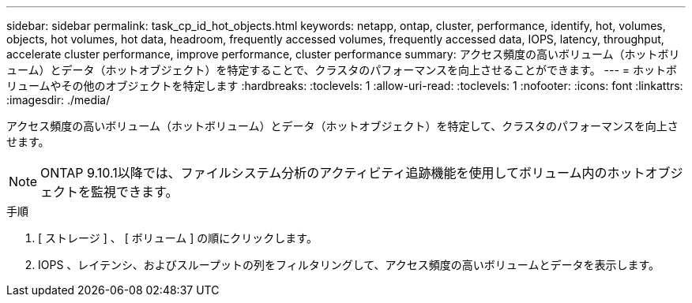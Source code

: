 ---
sidebar: sidebar 
permalink: task_cp_id_hot_objects.html 
keywords: netapp, ontap, cluster, performance, identify, hot, volumes, objects, hot volumes, hot data, headroom, frequently accessed volumes, frequently accessed data, IOPS, latency, throughput, accelerate cluster performance, improve performance, cluster performance 
summary: アクセス頻度の高いボリューム（ホットボリューム）とデータ（ホットオブジェクト）を特定することで、クラスタのパフォーマンスを向上させることができます。 
---
= ホットボリュームやその他のオブジェクトを特定します
:hardbreaks:
:toclevels: 1
:allow-uri-read: 
:toclevels: 1
:nofooter: 
:icons: font
:linkattrs: 
:imagesdir: ./media/


[role="lead"]
アクセス頻度の高いボリューム（ホットボリューム）とデータ（ホットオブジェクト）を特定して、クラスタのパフォーマンスを向上させます。


NOTE: ONTAP 9.10.1以降では、ファイルシステム分析のアクティビティ追跡機能を使用してボリューム内のホットオブジェクトを監視できます。

.手順
. [ ストレージ ] 、 [ ボリューム ] の順にクリックします。
. IOPS 、レイテンシ、およびスループットの列をフィルタリングして、アクセス頻度の高いボリュームとデータを表示します。

